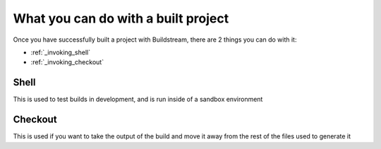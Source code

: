 .. _postbuild:

What you can do with a built project
====

Once you have successfully built a project with Buildstream, 
there are 2 things you can do with it:

- :ref:`_invoking_shell` 
- :ref:`_invoking_checkout`


Shell
----

This is used to test builds in development, and is run inside of a sandbox environment

Checkout
----

This is used if you want to take the output of the build and move it away from the rest of the files used to generate it
